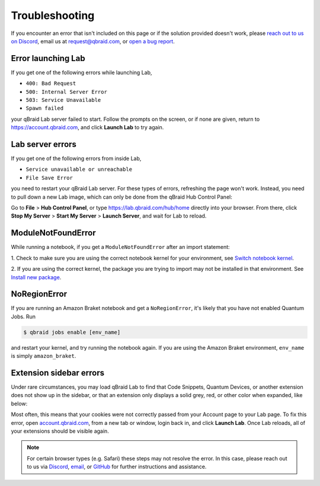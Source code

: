 .. _lab_troubleshoot:

Troubleshooting
================

If you encounter an error that isn't included on this page or if the solution provided doesn't work, please
`reach out to us on Discord <https://discord.gg/gwBebaBZZX>`_, email us at request@qbraid.com, or
`open a bug report <https://github.com/qbraid/community/issues/new?assignees=&labels=bug&template=bug_report.md>`_.

Error launching Lab
---------------------

If you get one of the following errors while launching Lab,

- ``400: Bad Request``
- ``500: Internal Server Error``
- ``503: Service Unavailable``
- ``Spawn failed``

your qBraid Lab server failed to start. Follow the prompts on the screen, or if none are given,
return to https://account.qbraid.com, and click **Launch Lab** to try again.


Lab server errors
------------------

If you get one of the following errors from inside Lab, 

- ``Service unavailable or unreachable``
- ``File Save Error``

you need to restart your qBraid Lab server. For these types of errors, refreshing the page won't work.
Instead, you need to pull down a new Lab image, which can only be done from the qBraid Hub Control Panel:

Go to **File** > **Hub Control Panel**, or type https://lab.qbraid.com/hub/home directly into your
browser. From there, click **Stop My Server** > **Start My Server** > **Launch Server**, and wait for Lab to reload.

ModuleNotFoundError
--------------------

While running a notebook, if you get a ``ModuleNotFoundError`` after an import statement:

1. Check to make sure you are using the correct notebook kernel for your environment,
see `Switch notebook kernel <notebooks.html#switch-notebook-kernel>`_.

2. If you are using the correct kernel, the package you are trying to import may not be installed
in that environment. See `Install new package <environments.html#install-new-package>`_.

NoRegionError
--------------

If you are running an Amazon Braket notebook and get a ``NoRegionError``, it's likely that you have not enabled Quantum Jobs. Run

.. code-block::

  $ qbraid jobs enable [env_name]
  
and restart your kernel, and try running the notebook again. If you are using the Amazon Braket environment, ``env_name`` is simply ``amazon_braket``.

.. seealso::

    -  `Quantum Jobs <quantumjobs.html>`_

Extension sidebar errors
--------------------------

Under rare circumstances, you may load qBraid Lab to find that Code Snippets, Quantum Devices, or another extension does not show up in the sidebar,
or that an extension only displays a solid grey, red, or other color when expanded, like below:

..  image:: ../_static/errors/sidebar_glitch.png
    :width: 60%
    :target: javascript:void(0);

Most often, this means that your cookies were not correctly passed from your Account page to your Lab page. To fix this error, open `account.qbraid.com <https://account.qbraid.com>`_,
from a new tab or window, login back in, and click **Launch Lab**. Once Lab reloads, all of your extensions should be visible again.

.. note::
  For certain browser types (e.g. Safari) these steps may not resolve the error. In this case, please reach out to us via `Discord <https://discord.gg/gwBebaBZZX>`_,
  `email <request@qbraid.com>`_, or `GitHub <https://github.com/qbraid/community/issues/new?assignees=&labels=bug&template=bug_report.md>`_ for further instructions and
  assistance.